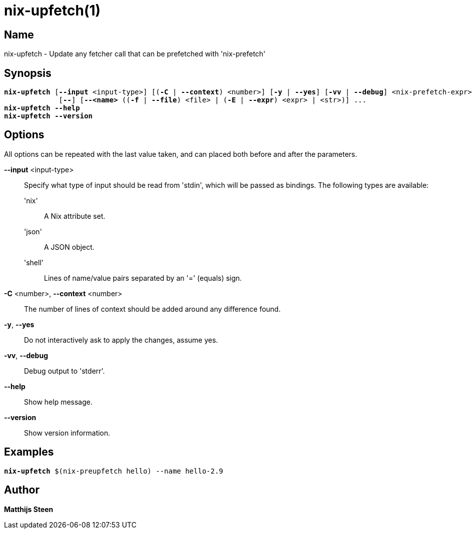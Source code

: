 :man source: nix-upfetch
:man version: @version@
:man manual: Command Reference

= nix-upfetch(1)

== Name

nix-upfetch - Update any fetcher call that can be prefetched with 'nix-prefetch'

== Synopsis

[subs="verbatim,quotes"]
 *nix-upfetch* [*--input* <input-type>] [(*-C* | *--context*) <number>] [*-y* | *--yes*] [*-vv* | *--debug*] <nix-prefetch-expr>
              [*--*] [*--<name>* ((*-f* | *--file*) <file> | (*-E* | *--expr*) <expr> | <str>)] ...
 *nix-upfetch* *--help*
 *nix-upfetch* *--version*

== Options

All options can be repeated with the last value taken,
and can placed both before and after the parameters.

*--input* <input-type>::
  Specify what type of input should be read from 'stdin', which will be passed as bindings. The following types are available:

  'nix';;
    A Nix attribute set.

  'json';;
    A JSON object.

  'shell';;
    Lines of name/value pairs separated by an '=' (equals) sign.

*-C* <number>, *--context* <number>::
  The number of lines of context should be added around any difference found.

*-y*, *--yes*::
  Do not interactively ask to apply the changes, assume yes.

*-vv*, *--debug*::
  Debug output to 'stderr'.

*--help*::
  Show help message.

*--version*::
  Show version information.

== Examples

[subs="verbatim,quotes"]
  *nix-upfetch* $(nix-preupfetch hello) --name hello-2.9

== Author

*Matthijs Steen*

